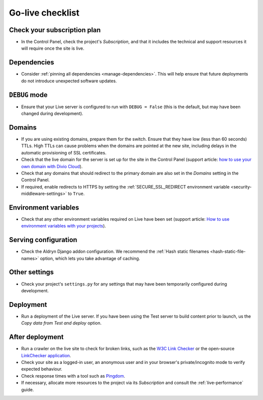 ..  _live-checklist:

Go-live checklist
================================

Check your subscription plan
----------------------------

* In the Control Panel, check the project's *Subscription*, and that it includes the technical and
  support resources it will require once the site is live.


Dependencies
------------

* Consider :ref:`pinning all dependencies <manage-dependencies>`. This will help ensure that future
  deployments do not introduce unexpected software updates.


``DEBUG`` mode
--------------

* Ensure that your Live server is configured to run with ``DEBUG = False`` (this is the default,
  but may have been changed during development).


Domains
-------

* If you are using existing domains, prepare them for the switch. Ensure that they have low (less than 60 seconds)
  TTLs. High TTLs can cause problems when the domains are pointed at the new site, including delays in the automatic
  provisioning of SSL certificates.
* Check that the live domain for the server is set up for the site in the Control Panel (support article: `how to use
  your own domain with Divio Cloud
  <http://support.divio.com/control-panel/projects/how-to-use-your-own-domain-with-divio-cloud>`_).
* Check that any domains that should redirect to the primary domain are also set in the *Domains* setting in the
  Control Panel.
* If required, enable redirects to HTTPS by setting the :ref:`SECURE_SSL_REDIRECT environment variable
  <security-middleware-settings>` to ``True``.


Environment variables
---------------------

* Check that any other environment variables required on Live have been set (support article: `How
  to use environment variables with your projects
  <http://support.divio.com/control-panel/projects/how-to-use-environment-variables-with-your-projec
  ts>`_).


Serving configuration
---------------------

* Check the Aldryn Django addon configuration. We recommend the :ref:`Hash static filenames
  <hash-static-file-names>` option, which lets you take advantage of caching.


Other settings
--------------

* Check your project's ``settings.py`` for any settings that may have been temporarily configured
  during development.


Deployment
----------

* Run a deployment of the Live server. If you have been using the Test server to build content
  prior to launch, us the *Copy data from Test and deploy* option.


After deployment
----------------

* Run a crawler on the live site to check for broken links, such as the `W3C Link Checker
  <https://validator.w3.org/checklink>`_ or the open-source `LinkChecker application
  <https://wummel.github.io/linkchecker/>`_.
* Check your site as a logged-in user, an anonymous user and in your browser's private/incognito
  mode to verify expected behaviour.
* Check response times with a tool such as `Pingdom <https://tools.pingdom.com>`_.
* If necessary, allocate more resources to the project via its *Subscription* and consult the
  :ref:`live-performance` guide.

